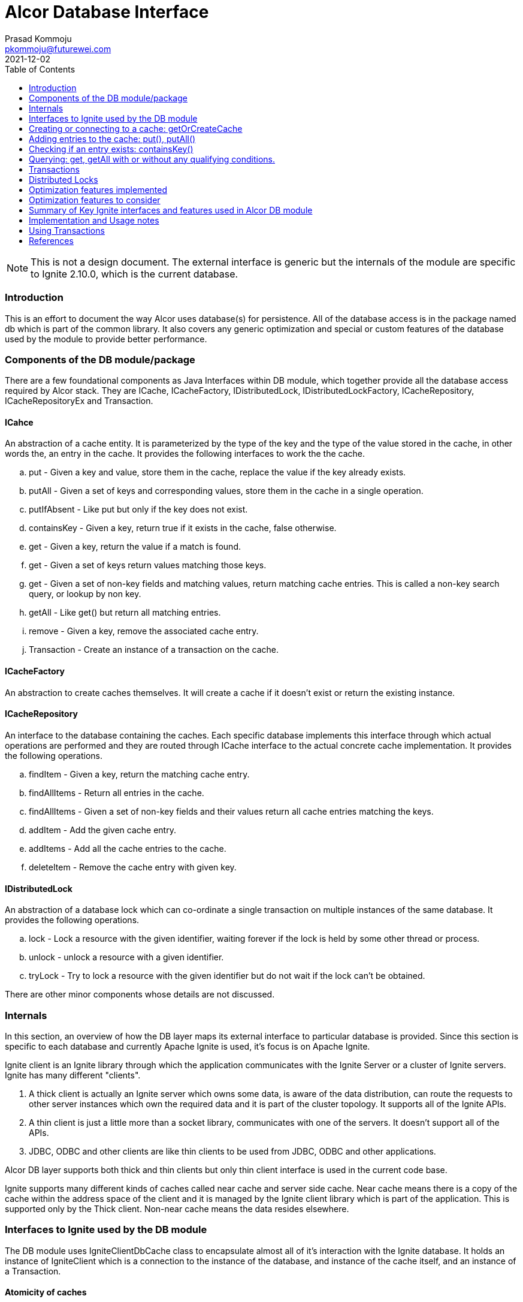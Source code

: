 = Alcor Database Interface
Prasad Kommoju <pkommoju@futurewei.com>
2021-12-02
:toc: right
:imagesdir: ../../images

NOTE: This is not a design document. The external interface is generic but the internals of the module are specific to Ignite 2.10.0, which is the current database.

=== Introduction

This is an effort to document the way Alcor uses database(s) for persistence. All of the database access is in the package named db which is part of the common library. It also covers any generic optimization and special or custom features of the database used by the module to provide better performance.

=== Components of the DB module/package

There are a few foundational components as Java Interfaces within DB module, which together provide all the database access required by Alcor stack. They are ICache, ICacheFactory, IDistributedLock, IDistributedLockFactory, ICacheRepository, ICacheRepositoryEx and Transaction.

==== ICahce

An abstraction of a cache entity. It is parameterized by the type of the key and the type of the value stored in the cache, in other words the, an entry in the cache. It provides the following interfaces to work the the cache.

.. put - Given a key and value, store them in the cache, replace the value if the key already exists.
.. putAll - Given a set of keys and corresponding values, store them in the cache in a single operation.
.. putIfAbsent - Like put but only if the key does not exist.
.. containsKey - Given a key, return true if it exists in the cache, false otherwise.
.. get - Given a key, return the value if a match is found.
.. get - Given a set of keys return values matching those keys.
.. get - Given a set of non-key fields and matching values, return matching cache entries. This is called a non-key search query, or lookup by non key.
.. getAll - Like get() but return all matching entries.
.. remove - Given a key, remove the associated cache entry.
.. Transaction - Create an instance of a transaction on the cache.

==== ICacheFactory

An abstraction to create caches themselves. It will create a cache if it doesn't exist or return the existing instance.

==== ICacheRepository

An interface to the database containing the caches. Each specific database implements this interface through which actual operations are performed and they are routed through ICache interface to the actual concrete cache implementation. It provides the following operations.

.. findItem - Given a key, return the matching cache entry.
.. findAllItems - Return all entries in the cache.
.. findAllItems - Given a set of non-key fields and their values return all cache entries matching the keys.
.. addItem - Add the given cache entry.
.. addItems - Add all the cache entries to the cache.
.. deleteItem - Remove the cache entry with given key.

==== IDistributedLock

An abstraction of a database lock which can co-ordinate a single transaction  on multiple instances of the same database. It provides the following operations.

.. lock - Lock a resource with the given identifier, waiting forever if the lock is held by some other thread or process.
.. unlock - unlock a resource with a given identifier.
.. tryLock - Try to lock a resource with the given identifier but do not wait if the lock can't be obtained.

There are other minor components whose details are not discussed.

=== Internals

In this section, an overview of how the DB layer maps its external interface to particular database is provided. Since this section is specific to each database and currently Apache Ignite is used, it's focus is on Apache Ignite.

Ignite client is an Ignite library through which the application communicates with the Ignite Server or a cluster of Ignite servers. Ignite has many different "clients".

. A thick client is actually an Ignite server which owns some data, is aware of the data distribution, can route the requests to other server instances which own the required data and it is part of the cluster topology. It supports all of the Ignite APIs.

. A thin client is just a little more than a socket library, communicates with one of the servers. It doesn't support all of the APIs.

. JDBC, ODBC and other clients are like thin clients to be used from JDBC, ODBC and other applications.

Alcor DB layer supports both thick and thin clients but only thin client interface is used in the current code base.

Ignite supports many different kinds of caches called near cache and server side cache. Near cache means there is a copy of the cache within the address space of the client and it is managed by the Ignite client library which is part of the application. This is supported only by the Thick client. Non-near cache means the data resides elsewhere.


=== Interfaces to Ignite used by the DB module

The DB module uses IgniteClientDbCache class to encapsulate almost all of it's interaction with the Ignite database. It holds an instance of IgniteClient which is a connection to the instance of the database, and instance of the cache itself, and an instance of a Transaction.

==== Atomicity of caches

Alcor caches can be created such that each individual operation on the cache is atomic (Cache with ATOMIC atomicity mode), or a group of operations to act as a single unit (Cache with TRANSACTIONAL atomicity mode). Most caches in Alcor are created with TRANSACTIONAL atomicity mode.

==== Naming of caches

Caches can be named simply the type name of the object stored in the cache (Class name), or a name different from the class name. The later is used when different micro-services cache the same class/object but need to have distinct caches. NodeInfo is an example. DPM, NMM, and NCM all use NodeInfo but they need to have their own instance of the cache.

=== Creating or connecting to a cache: getOrCreateCache

Given an instance of "connection", called igniteClient, to the database getOrCreateCache is called to either create new cache entity or get a handle o the existing one.

If a cache is likely to be queried using non key fields, DB module creates a cache with SQL Indexes on the non key fields. This information is provided by way of @QuerySqlField annotation on the field in the definition of the class.

If the class has @QuerySqlField annotations but creating SQL indices fails for any reason, DB module creates the cache without any SQL indices.

=== Adding entries to the cache: put(), putAll()

DB module uses three main Ignite interfaces a) put, for single entry at a time, b) putAll, for multiple entries at a time, c) putIfAbsent, to add an entry only if an entry the the key does not exist. The regular put operations replace an existing key's value or add a new key and value.

=== Checking if an entry exists: containsKey()

If just checking if an exists or not is sufficient, containsKey() method is used. This is avoids reading the value and discarding it.

=== Querying: get, getAll with or without any qualifying conditions.

. get(key): Return the entry matching the given key. This is also called point lookup.
. get(set of keys): Return all entries which have keys matching keys. This is a bulk query.
. get(qualifying conditions): This is used when cache lookup is based on non key fields. DB module can decide, with the help of the information collected during the creation of the cache, if a SQL Index query can be used to speed up the query execution or not.
. getAll - Like get() but return all matching entries.

The DB module uses three different interfaces of Ignite to execute these searches depending on the characteristics of the search.

==== Regular query: get(), getAll()

When the search is on a single field which happens to be the key fields of the cache, get() and getAll() methods of Ignite are used to do a hash lookup.

==== SqlFieldsQuery

If the set of fields in the qualifying conditions (Called queryParams) is entirely covered by the set of SQL Indices, DB module uses SqlFieldsQuery of Ignite to speed up the search. This query has the following form:

[source]
SELECT _KEY, _VAL
FROM SQL_TABLENAME_OF_THE_CACHE
WHERE
QP1_FIELD = QP1_VALUE AND QP2_FIELD = QP2_VALUE ...


This statement is used build an instance of SqlFieldsQuery object which represents the SQL statement and all the metadata associated with it.

The SqlFieldsQuery is executed using query() method of Ignite. It returns an instance of QueryCursor object representing the result set (list of rows and associated metadata. Iterating over the rows of the cursor a result set usable by the Alcor code is built and returned.

An optimization not attempted at this is to compile these queries once at the time the cache is built, or an instance handle is obtained (called prepared statement in DBMS parlance) because the memory requirements could become very high. It is possible to enable this optimization selectively for the queries whose query compilation time dominates the execution time.

==== ScanQuery

When a query with queryParams (search using non key fields) is not eligible for SQL index query, it is executed using ScanQuery interface of Ignite. The search condition represented by the query params is used to construct an instance of igniteBiPredicate, which is used to build an instance of ScanQuery. The query() method of Ignite also works with ScanQuery and returns a QueryCursor.

=== Transactions

Transactions are applicable and required only on caches created with TRANSACTIONAL atomicity mode.
In some places in the code, more than one cache is operated on and all these operations have to done or none of them should be done. This is where Alcor stack uses transactions. DB module uses start(), commit(), rollback() methods of Ignite to facilitate transactions.

=== Distributed Locks

Ignite transactions are implicitly distributed but in some cases explicit distributed locks may be required. Alcor stack uses Ignite cache to simulate distributed lock. Distributed locks are used in Alcor primarily for locking portions of the cache instead of the whole cache.

This is an optimization aimed at increasing concurrency but managing the transactions and additional responsibility of the application code.

Only ElasticIpAllocator (Elastic IP Manager), BitmapPoolImpl and MacServiceImpl (MAC Manager), and QuotaServiceImpl (QM) use distributed locks.

=== Optimization features implemented

. SQL Indices to speedup non key field lookup.
. Store index field value of up to 36 characters inline to avoid multiple index page lookups.
. Distributed locks to reduce lock contention and increase concurrency.
. Enable Partition awareness to avoid one ignite server node to become bottleneck.
. Use of bulk get/put operations.

=== Optimization features to consider

. Thick client with near caches.
. Keeping data, checkpoint and WAL storage separate, preferably on SSD at least in production deployment.
. Adjusting WAL segment size.
. Enabling Direct I/O.
. Enabling Binary Mode for select caches.

=== Summary of Key Ignite interfaces and features used in Alcor DB module

. IgniteClient
. ClientCacheConfiguration - with the following attributes:
.. expiration policy
.. custom cache name
.. atomicity mode for transactions
.. SQL Schema name
.. QueryEntity
.. QueryIndex

. SqlFieldsQuery
. QueryCursor
. ScanCursor
. IgniteBiPredicate
. Transaction

=== Implementation and Usage notes

This section provides brief examples of how each of the Ignite features are used in the DB module, specifically the thin client and remote cache (not near cache).

* Creating a connection to the server.

[source]
ClientConfiguration cfg = new ClientConfiguration();
IgniteClient client = Ignition.startClient(cfg);

Creates a thin client connection using default configuration. ClientConfiguration can be used to specify many connection or client specific attributes such as username, password, server addresses, transaction mode and others.

* Creating new a new cache or getting a handle to the existing one.
[source]
ClientCache<K, V> cache = client.getOrCreateCache(arg);

arg can be the name of the cache, or an instance of ClientCacheConfiguration specifying the name of the cache and other properties.

There are many ways to create a cache with SQL Indices and the following is the way DB module has implemented it.

[source]
ClientCacheConfiguration cacheConfig = new ClientCacheConfiguration();
cacheConfig.setName("NodeInfo_SQLView");
cacheConfig.setAtomicityMode(CacheAtomicityMode.TRANSACTIONAL);
QueryEntity qryEnt = new QueryEntity();
qryEnt.setValueType(NodeInfo.class.getName());
LinkedHashMap<String, String> qryFields = new LinkedHashMap<>();
qryFields.put("id", String.class.getName());
qryFields.put("name", String.class.getName());
qryEnt.setFields(qryFields);
qryEnt.setIndexes(Arrays.asList(new QueryIndex("id"), new QueryIndex("name")));
cacheConfig.setQueryEntities(qryEnt).setSqlSchema(schName);
ClientCache<String, NodeInfo> nodeInfoClientCache = client.getOrCreateCache(acheConfig);

QueryEntity contains the fields which can be used in select list (query fields) and fields on which lookups will be done (index fields). Each query field specifies the name of the field and its data type. Each index field is specified in an instance of QueryIndex naming the lookup field.

Creating a cache with SQL queriable fields with or without indices exposes it as a SQL Table. By default this table appears in PUBLIC schema (kind of namespace) but the name can be set. DB Module sets alcor as the name of the schema of all SQL visible caches.

SQL table name, if not explicitly set, will the name of the class of the value in the cache and it will be case sensitive. This means the name requires double quotes in SQL constructs. In the example shown above the name NodeInfo_SQLView is not case sensitive and should not be double quoted.

ScanQuery does not need this extra setup at cache creation time but to use ScanQuery

* Using SqlFieldsQuery.

Using a SqlFieldsQuery requires that the cache has one or more fields annotated with QuerySqlField and index creation was successful. The user code (outside of the common lib) does not have to do anything special. The required annotation will trigger the DB module to take care of building and running the correct SQL query .

[source]
/*
* Construct a SQL statement. _key and _val are predefined
* and they represent the key and value fields of the cache.
* schName is the name of the schema (DB module uses alcor)
* tblName is the the SQL name of the cache, and
* indexField is the lookup field. Every field with
* QuerySqlField annotation will also be lookup field.
*/
SqlFieldsQuery sql = new SqlFieldsQuery("select _key, _val from " + schName + "." + tblName + " where " + indexField + " = ?");
/* set the value to search for */
sql.setArgs(srchValue);
/* execute the query and get a cursor, the result set */
QueryCursor<List<?>> cursor = cache.query(sql);
/* iterate over the rows, retrieve the _val field */
for (List<?> row : cursor) {
    /*
    * value at position zero is the value of _key and
    * at position 1 is the value of the _val. Cast it
    * to the type of the value stored in the cache.
    * This example uses NodeInfo.
    */
    nodeId = row.get(0).toString();
    NodeInfo node = (NodeInfo)row.get(1);
}

* Using ScanQuery

Again, no special arrangements in the user code are needed for this. Calling get() or getAll() with a Map<String, Object[]> argument is all that is required.

[source]
/* Example using nodeInfo */
Map<String, Object[]> queryParams = new HashMap<>();
Object[] values = new Object[1];
/*
* add to query params all the search conditions, here
* name = "node1" is the search condition.
*/
values[0] = "node1";
queryParams.put("name", values);
IgniteBiPredicate<String, BinaryObject> pred = MapPredicate.getInstance(queryParams);
QueryCursor<Cache.Entry<String, BinaryObject>> cursor = nodeInfoClientCache.withKeepBinary().query(ScanQueryBuilder.newScanQuery(pred));
List<Cache.Entry<String, BinaryObject>> result = cursor.getAll();
BinaryObject obj = result.get(0).getValue();
if (obj instanceof BinaryObject) {
    BinaryObject binObj = (BinaryObject) obj;
    NodeInfo node = (NodeInfo) binObj.deserialize();
    assert(node.getName().equals(nodeNameIn));
}

=== Using Transactions

There are two ways of using transactions in Alcor code. One is to start the transaction in a try {} block, the other is to start it outside a try {} block.

[source]
try (Transaction tx = cache.getTransaction().start()) {
    /* work */
    tx.commit();
}

This is the preferred method since there is no need for an explicit rollback if the block of code under the try fails, the transaction will be rolled back automatically.

The second method starts the transaction outside a try block and needs an explicit rollback in the catch block. This is necessary sometimes. For instance, if an unknown number of entries are being added to a cache in a loop then adding all of them in transaction may cause out of memory exception; adding each entry under its own transaction will slowdown the insert throughput. In such cases, a set of number of entries are committed in each transaction. See the sources in sqlquery_test_nodemanager, or scanquery_test_nodemanager.

=== References

. Ignite Documentation

.. Documentation: https://ignite.apache.org/docs/2.10.0/index
.. API's: https://www.gridgain.com/sdk/latest/javadoc/index.html

